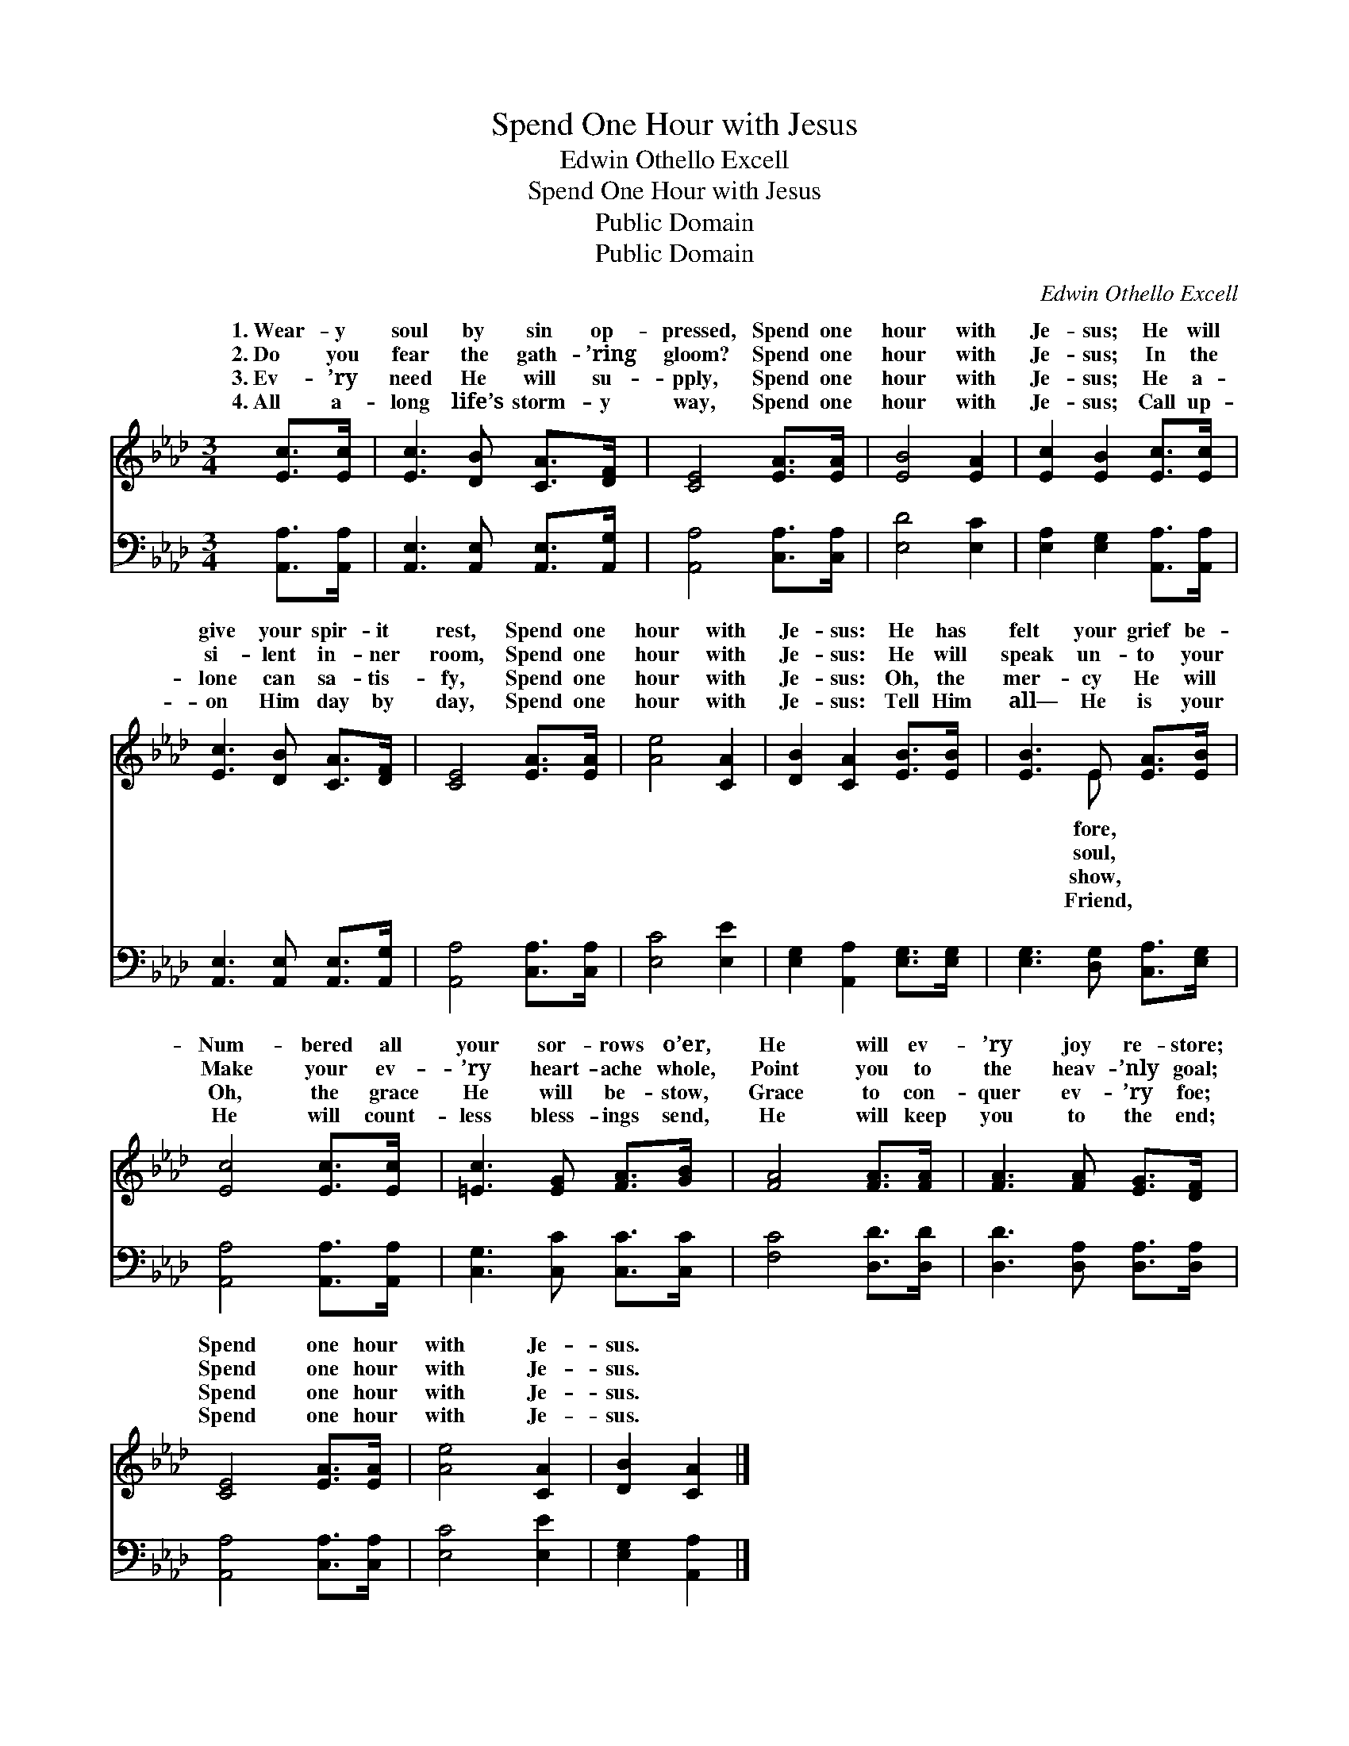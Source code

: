 X:1
T:Spend One Hour with Jesus
T:Edwin Othello Excell
T:Spend One Hour with Jesus
T:Public Domain
T:Public Domain
C:Edwin Othello Excell
Z:Public Domain
%%score ( 1 2 ) 3
L:1/8
M:3/4
K:Ab
V:1 treble 
V:2 treble 
V:3 bass 
V:1
 [Ec]>[Ec] | [Ec]3 [DB] [CA]>[DF] | [CE]4 [EA]>[EA] | [EB]4 [EA]2 | [Ec]2 [EB]2 [Ec]>[Ec] | %5
w: 1.~Wear- y|soul by sin op-|pressed, Spend one|hour with|Je- sus; He will|
w: 2.~Do you|fear the gath- ’ring|gloom? Spend one|hour with|Je- sus; In the|
w: 3.~Ev- ’ry|need He will su-|pply, Spend one|hour with|Je- sus; He a-|
w: 4.~All a-|long life’s storm- y|way, Spend one|hour with|Je- sus; Call up-|
 [Ec]3 [DB] [CA]>[DF] | [CE]4 [EA]>[EA] | [Ae]4 [CA]2 | [DB]2 [CA]2 [EB]>[EB] | [EB]3 E [EA]>[EB] | %10
w: give your spir- it|rest, Spend one|hour with|Je- sus: He has|felt your grief be-|
w: si- lent in- ner|room, Spend one|hour with|Je- sus: He will|speak un- to your|
w: lone can sa- tis-|fy, Spend one|hour with|Je- sus: Oh, the|mer- cy He will|
w: on Him day by|day, Spend one|hour with|Je- sus: Tell Him|all— He is your|
 [Ec]4 [Ec]>[Ec] | [=Ec]3 [EG] [FA]>[GB] | [FA]4 [FA]>[FA] | [FA]3 [FA] [EG]>[DF] | %14
w: Num- bered all|your sor- rows o’er,|He will ev-|’ry joy re- store;|
w: Make your ev-|’ry heart- ache whole,|Point you to|the heav- ’nly goal;|
w: Oh, the grace|He will be- stow,|Grace to con-|quer ev- ’ry foe;|
w: He will count-|less bless- ings send,|He will keep|you to the end;|
 [CE]4 [EA]>[EA] | [Ae]4 [CA]2 | [DB]2 [CA]2 |] %17
w: Spend one hour|with Je-|sus. *|
w: Spend one hour|with Je-|sus. *|
w: Spend one hour|with Je-|sus. *|
w: Spend one hour|with Je-|sus. *|
V:2
 x2 | x6 | x6 | x6 | x6 | x6 | x6 | x6 | x6 | x3 E x2 | x6 | x6 | x6 | x6 | x6 | x6 | x4 |] %17
w: |||||||||fore,||||||||
w: |||||||||soul,||||||||
w: |||||||||show,||||||||
w: |||||||||Friend,||||||||
V:3
 [A,,A,]>[A,,A,] | [A,,E,]3 [A,,E,] [A,,E,]>[A,,G,] | [A,,A,]4 [C,A,]>[C,A,] | [E,D]4 [E,C]2 | %4
 [E,A,]2 [E,G,]2 [A,,A,]>[A,,A,] | [A,,E,]3 [A,,E,] [A,,E,]>[A,,G,] | [A,,A,]4 [C,A,]>[C,A,] | %7
 [E,C]4 [E,E]2 | [E,G,]2 [A,,A,]2 [E,G,]>[E,G,] | [E,G,]3 [D,G,] [C,A,]>[E,G,] | %10
 [A,,A,]4 [A,,A,]>[A,,A,] | [C,G,]3 [C,C] [C,C]>[C,C] | [F,C]4 [D,D]>[D,D] | %13
 [D,D]3 [D,A,] [D,A,]>[D,A,] | [A,,A,]4 [C,A,]>[C,A,] | [E,C]4 [E,E]2 | [E,G,]2 [A,,A,]2 |] %17

